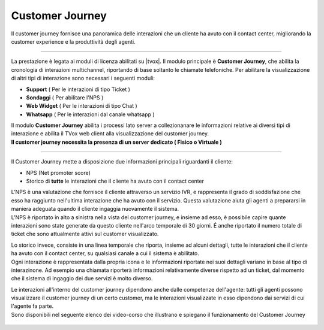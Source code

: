 .. |customer_journey_header| image:: ../images/customerJourney/customer_journey_header.png
    :scale: 100%

.. |customer_journey_body_1| image:: ../images/customerJourney/customer_journey_body_1.png

.. |customer_journey_body_2| image:: ../images/customerJourney/customer_journey_body_2.png

=================
Customer Journey
=================

| Il customer journey fornisce una panoramica delle interazioni che un cliente ha avuto con il contact center, migliorando la customer experience e la produttività degli agenti.

---------

La prestazione è legata ai moduli di licenza abilitati su |tvox|.
Il modulo principale è **Customer Journey**, che abilita la cronologia di interazioni multichannel, riportando di base soltanto le chiamate telefoniche.
Per abilitare la visualizzazione di altri tipi di interazione sono necessari i seguenti moduli:

- **Support** ( Per le interazioni di tipo Ticket )
- **Sondaggi** ( Per abilitare l\'NPS )
- **Web Widget** ( Per le interazioni di tipo Chat )
- **Whatsapp** ( Per le interazioni dal canale whatsapp )

| Il modulo **Customer Journey** abilita i processi lato server a collezionanare le informazioni relative ai diversi tipi di interazione e abilita il TVox web client alla visualizzazione del customer journey.
| **Il customer journey necessita la presenza di un server dedicato ( Fisico o Virtuale )**

---------

| Il Customer Journey mette a disposizione due informazioni principali riguardanti il cliente:

- NPS (Net promoter score)
- Storico di **tutte** le interazioni che il cliente ha avuto con il contact center

| L'NPS è una valutazione che fornisce il cliente attraverso un servizio IVR, e rappresenta il grado di soddisfazione che esso ha raggiunto nell'ultima interazione che ha avuto con il servizio. Questa valutazione aiuta gli agenti a prepararsi in maniera adeguata quando il cliente ingaggia nuovamente il sistema.
| L'NPS è riportato in alto a sinistra nella vista del customer journey, e insieme ad esso, è possibile capire quante interazioni sono state generate da questo cliente nell'arco temporale di 30 giorni. É anche riportato il numero totale di ticket che sono attualmente attivi sul customer visualizzato.


.. raw:: html

    <div style="display: flex; align-items: center; justify-content: center">

|customer_journey_header|


.. raw:: html

    </div>

| Lo storico invece, consiste in una linea temporale che riporta, insieme ad alcuni dettagli, tutte le interazioni che il cliente ha avuto con il contact center, su qualsiasi canale a cui il sistema è abilitato.
| Ogni interazione è rappresentata dalla propria icona e le informazioni riportate nei suoi dettagli variano in base al tipo di interazinone. Ad esempio una chiamata riporterà informazioni relativamente diverse rispetto ad un ticket, dal momento che il sistema di ingaggio dei due servizi è molto diverso.


.. raw:: html

    <div style="display: flex; align-items: center; justify-content: center; flex-direction: row">

|customer_journey_body_1|

|customer_journey_body_2|


.. raw:: html

    </div>

| Le interazioni all'interno del customer journey dipendono anche dalle competenze dell'agente: tutti gli agenti possono visualizzare il customer journey di un certo customer, ma le interazioni visualizzate in esso dipendono dai servizi di cui l'agente fa parte.

| Sono disponibili nel seguente elenco dei video-corso che illustrano e spiegano il funzionamento del Customer Journey

 .. toctree::
   :maxdepth: 1

   CustomerJourneyVideoCorso/Intro
   CustomerJourneyVideoCorso/WebClient
   CustomerJourneyVideoCorso/NPS
   CustomerJourneyVideoCorso/Cronologia
   CustomerJourneyVideoCorso/Demo
   CustomerJourneyVideoCorso/Requisiti